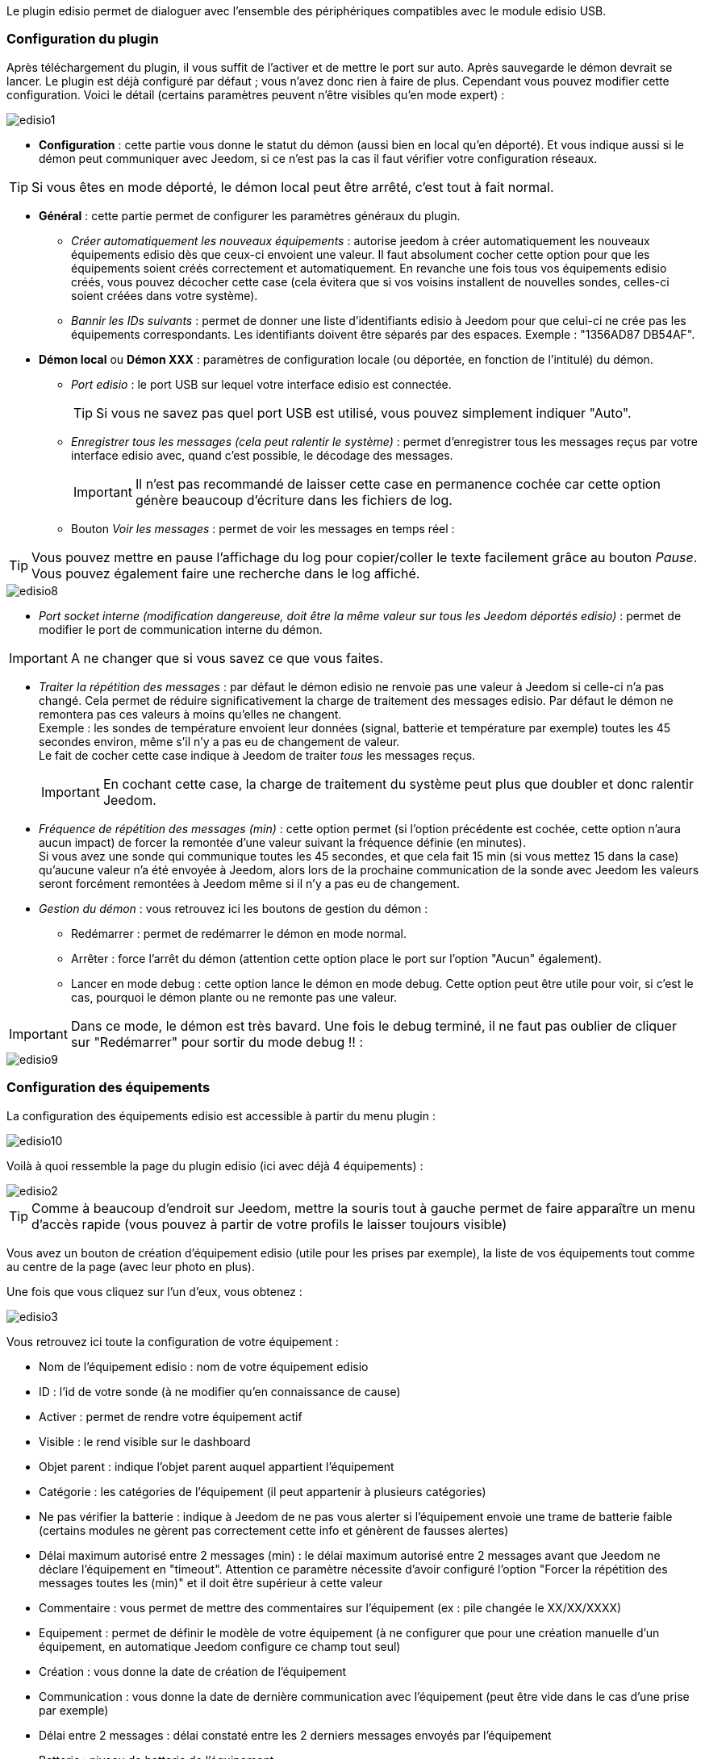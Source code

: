 Le plugin edisio permet de dialoguer avec l'ensemble des périphériques compatibles avec le module edisio USB.

=== Configuration du plugin

Après téléchargement du plugin, il vous suffit de l'activer et de mettre le port sur auto. Après sauvegarde le démon devrait se lancer. Le plugin est déjà configuré par défaut ; vous n'avez donc rien à faire de plus. Cependant vous pouvez modifier cette configuration.
Voici le détail (certains paramètres peuvent n'être visibles qu'en mode expert) :

image::../images/edisio1.JPG[]

* *Configuration* : cette partie vous donne le statut du démon (aussi bien en local qu'en déporté). Et vous indique aussi si le démon peut communiquer avec Jeedom, si ce n'est pas la cas il faut vérifier votre configuration réseaux.

[TIP]
Si vous êtes en mode déporté, le démon local peut être arrêté, c'est tout à fait normal.

* *Général* : cette partie permet de configurer les paramètres généraux du plugin.
** _Créer automatiquement les nouveaux équipements_ : autorise jeedom à créer automatiquement les nouveaux équipements edisio dès que ceux-ci envoient une valeur. Il faut absolument cocher cette option pour que les équipements soient créés correctement et automatiquement. En revanche une fois tous vos équipements edisio créés, vous pouvez décocher cette case (cela évitera que si vos voisins installent de nouvelles sondes, celles-ci soient créées dans votre système).
** _Bannir les IDs suivants_ : permet de donner une liste d'identifiants edisio à Jeedom pour que celui-ci ne crée pas les équipements correspondants. Les identifiants doivent être séparés par des espaces. Exemple : "1356AD87 DB54AF".
* *Démon local* ou *Démon XXX* : paramètres de configuration locale (ou déportée, en fonction de l'intitulé) du démon.
** _Port edisio_ : le port USB sur lequel votre interface edisio est connectée.
[TIP]
Si vous ne savez pas quel port USB est utilisé, vous pouvez simplement indiquer "Auto".
** _Enregistrer tous les messages (cela peut ralentir le système)_ : permet d'enregistrer tous les messages reçus par votre interface edisio avec, quand c'est possible, le décodage des messages.
[IMPORTANT]
Il n'est pas recommandé de laisser cette case en permanence cochée car cette option génère beaucoup d'écriture dans les fichiers de log.

** Bouton _Voir les messages_ : permet de voir les messages en temps réel :

[TIP]
Vous pouvez mettre en pause l'affichage du log pour copier/coller le texte facilement grâce au bouton _Pause_.
Vous pouvez également faire une recherche dans le log affiché. 

image::../images/edisio8.JPG[]

** _Port socket interne (modification dangereuse, doit être la même valeur sur tous les Jeedom déportés edisio)_ : permet de modifier le port de communication interne du démon.

[IMPORTANT]
A ne changer que si vous savez ce que vous faites.

** _Traiter la répétition des messages_ : par défaut le démon edisio ne renvoie pas une valeur à Jeedom si celle-ci n'a pas changé. Cela permet de réduire significativement la charge de traitement des messages edisio. Par défaut le démon ne remontera pas ces valeurs à moins qu'elles ne changent. +
Exemple : les sondes de température envoient leur données (signal, batterie et température par exemple) toutes les 45 secondes environ, même s'il n'y a pas eu de changement de valeur. +
Le fait de cocher cette case indique à Jeedom de traiter _tous_ les messages reçus.
[IMPORTANT]
En cochant cette case, la charge de traitement du système peut plus que doubler et donc ralentir Jeedom.

** _Fréquence de répétition des messages (min)_ : cette option permet (si l'option précédente est cochée, cette option n'aura aucun impact) de forcer la remontée d'une valeur suivant la fréquence définie (en minutes). +
Si vous avez une sonde qui communique toutes les 45 secondes, et que cela fait 15 min (si vous mettez 15 dans la case) qu'aucune valeur n'a été envoyée à Jeedom, alors lors de la prochaine communication de la sonde avec Jeedom les valeurs seront forcément remontées à Jeedom même si il n'y a pas eu de changement.
** _Gestion du démon_ : vous retrouvez ici les boutons de gestion du démon : 
*** Redémarrer : permet de redémarrer le démon en mode normal.
*** Arrêter : force l'arrêt du démon (attention cette option place le port sur l'option "Aucun" également).
*** Lancer en mode debug : cette option lance le démon en mode debug. Cette option peut être utile pour voir, si c'est le cas, pourquoi le démon plante ou ne remonte pas une valeur.

[IMPORTANT]
Dans ce mode, le démon est très bavard. Une fois le debug terminé, il ne faut pas oublier de cliquer sur "Redémarrer" pour sortir du mode debug !! : 

image::../images/edisio9.JPG[]

=== Configuration des équipements

La configuration des équipements edisio est accessible à partir du menu plugin : 

image::../images/edisio10.JPG[]

Voilà à quoi ressemble la page du plugin edisio (ici avec déjà 4 équipements) : 

image::../images/edisio2.JPG[]

[TIP]
Comme à beaucoup d'endroit sur Jeedom, mettre la souris tout à gauche permet de faire apparaître un menu d'accès rapide (vous pouvez à partir de votre profils le laisser toujours visible)

Vous avez un bouton de création d'équipement edisio (utile pour les prises par exemple), la liste de vos équipements tout comme au centre de la page (avec leur photo en plus).

Une fois que vous cliquez sur l'un d'eux, vous obtenez : 

image::../images/edisio3.JPG[]


Vous retrouvez ici toute la configuration de votre équipement : 

* Nom de l'équipement edisio : nom de votre équipement edisio
* ID : l'id de votre sonde (à ne modifier qu'en connaissance de cause)
* Activer : permet de rendre votre équipement actif
* Visible : le rend visible sur le dashboard
* Objet parent : indique l'objet parent auquel appartient l'équipement
* Catégorie : les catégories de l'équipement (il peut appartenir à plusieurs catégories)
* Ne pas vérifier la batterie : indique à Jeedom de ne pas vous alerter si l'équipement envoie une trame de batterie faible (certains modules ne gèrent pas correctement cette info et génèrent de fausses alertes)
* Délai maximum autorisé entre 2 messages (min) : le délai maximum autorisé entre 2 messages avant que Jeedom ne déclare l'équipement en "timeout". Attention ce paramètre nécessite d'avoir configuré l'option "Forcer la répétition des messages toutes les (min)" et il doit être supérieur à cette valeur
* Commentaire : vous permet de mettre des commentaires sur l'équipement (ex : pile changée le XX/XX/XXXX)
* Equipement : permet de définir le modèle de votre équipement (à ne configurer que pour une création manuelle d'un équipement, en automatique Jeedom configure ce champ tout seul)
* Création : vous donne la date de création de l'équipement
* Communication : vous donne la date de dernière communication avec l'équipement (peut être vide dans le cas d'une prise par exemple)
* Délai entre 2 messages : délai constaté entre les 2 derniers messages envoyés par l'équipement
* Batterie : niveau de batterie de l'équipement
* Statut : statut de l'équipement (peut être timeout par exemple)

En dessous vous retrouvez la liste des commandes : 

* le nom affiché sur le dashboard
* le type et le sous-type
* la clef de l'information si c'est une info, ou alors le code hexadécimal à envoyer lorsque c'est une action. Les configurations permettent de remplir ces champs automatiquement (il faut créer l'équipement, choisir la configuration puis sauvegarder)
* "Valeur de retour d'état" et "Durée avant retour d'état" : permet d'indiquer à Jeedom qu'après un changement sur l'information sa valeur doit revenir à Y, X min après le changement. Exemple : dans le cas d'un détecteur de présence qui n'émet que lors d'une détection de présence, il est utile de mettre par exemple 0 en valeur et 4 en durée, pour que 4 min après une détection de mouvement (et s'il n'y a en pas eu de nouvelles depuis) Jeedom remette la valeur de l'information à 0 (plus de mouvement détecté)
* historiser : permet d'historiser la donnée
* afficher : permet d'afficher la donnée sur le dashboard
* évènement : dans le cas du edisio cette case doit toujours être cochée car on ne peut pas interroger un module edisio
* unité : unité de la donnée (peut être vide)
* min/max : bornes de la donnée (peuvent être vides)
* configuration avancée (petites roues crantées) : permet d'afficher la configuration avancée de la commande (méthode d'historisation, widget...)
* Tester : permet de tester la commande
* supprimer (signe -) : permet de supprimer la commande

=== Opération sur les équipements edisio

En haut de votre page de configuration pour l'équipement, vous avez 3 boutons qui permettent de réaliser certaines options : 

* Dupliquer : permet de dupliquer l'équipement
* configurer (petites roues crantées) : même principe que pour les commandes, ça permet une configuration avancée de l'équipement

=== Inclusion d'un équipement edisio

L'ajout d'un équipement edisio est très simple, il faut dans la configuration du démon cocher la case "Créer automatiquement les nouveaux équipements" et Sauvegarder. Ensuite soit vous attendez que votre équipement edisio envoi un message (en actionnant l'équipement par exemple), soit vous appuyez sur le bouton situé (en général) sous l'équipement.
